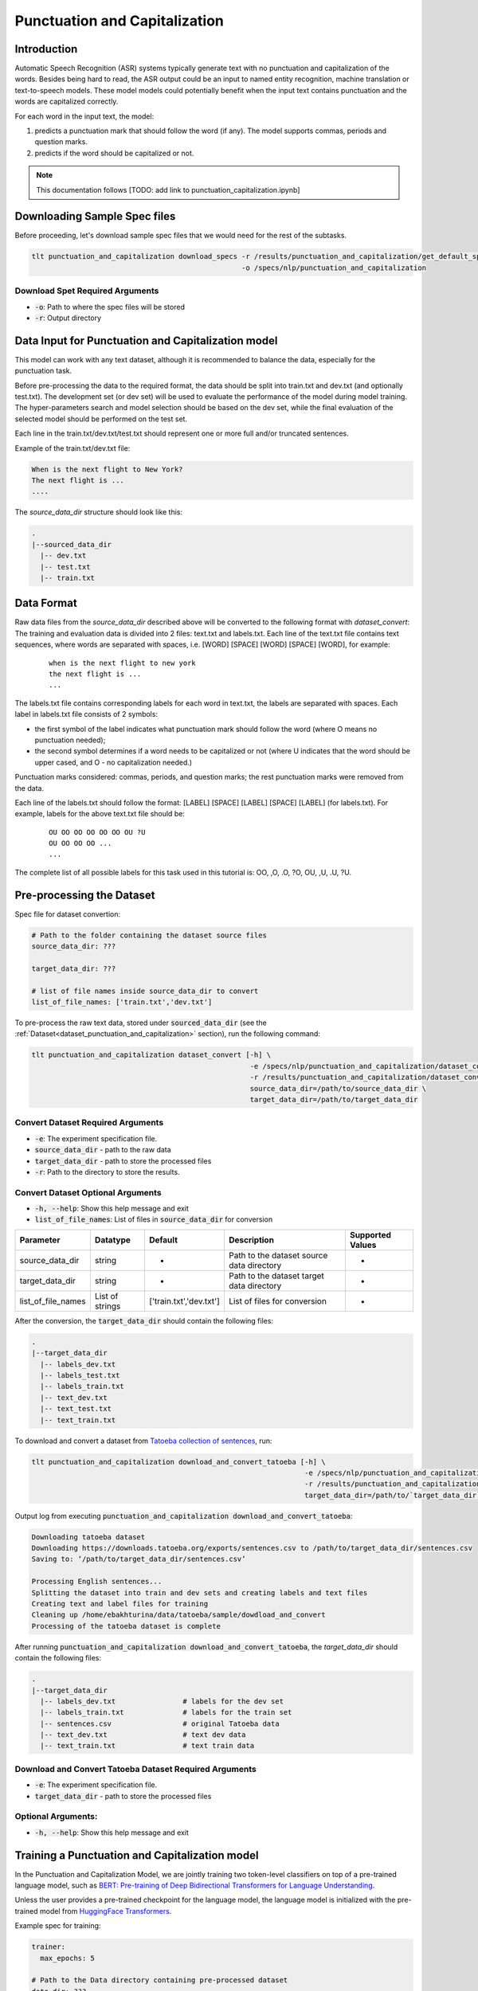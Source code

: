 Punctuation and Capitalization
==============================

.. _punctuation_and_capitalization:


Introduction
------------

Automatic Speech Recognition (ASR) systems typically generate text with no punctuation and capitalization of the words. \
Besides being hard to read, the ASR output could be an input to named entity recognition, \
machine translation or text-to-speech models. These model models could potentially benefit when the input text contains \
punctuation and the words are capitalized correctly.

For each word in the input text, the model:

1. predicts a punctuation mark that should follow the word (if any). The model supports commas, periods and question marks.
2. predicts if the word should be capitalized or not.

.. note::

    This documentation follows [TODO: add link to punctuation_capitalization.ipynb]

Downloading Sample Spec files
-----------------------------

Before proceeding, let's download sample spec files that we would need for the rest of the subtasks.

.. code::

    tlt punctuation_and_capitalization download_specs -r /results/punctuation_and_capitalization/get_default_specs/ \
                                                      -o /specs/nlp/punctuation_and_capitalization

Download Spet Required Arguments
^^^^^^^^^^^^^^^^^^^^^^^^^^^^^^^^

* :code:`-o`: Path to where the spec files will be stored
* :code:`-r`: Output directory

.. _dataset_punctuation_and_capitalization:

Data Input for Punctuation and Capitalization model
---------------------------------------------------

This model can work with any text dataset, although it is recommended to balance the data, especially for the punctuation task.

Before pre-processing the data to the required format, the data should be split into train.txt and dev.txt (and optionally test.txt).
The development set (or dev set) will be used to evaluate the performance of the model during model training. \
The hyper-parameters search and model selection should be based on the dev set, while the final evaluation of the selected model \
should be performed on the test set.


Each line in the train.txt/dev.txt/test.txt should represent one or more full and/or truncated sentences.

Example of the train.txt/dev.txt file:

.. code::

    When is the next flight to New York?
    The next flight is ...
    ....


The `source_data_dir` structure should look like this:

.. code::

   .
   |--sourced_data_dir
     |-- dev.txt
     |-- test.txt
     |-- train.txt



Data Format
-----------

Raw data files from the `source_data_dir` described above will be converted to the following format with `dataset_convert`:
The training and evaluation data is divided into 2 files: text.txt and labels.txt. \
Each line of the text.txt file contains text sequences, where words are separated with spaces, i.e. \
[WORD] [SPACE] [WORD] [SPACE] [WORD], for example:

    ::

        when is the next flight to new york
        the next flight is ...
        ...

The labels.txt file contains corresponding labels for each word in text.txt, the labels are separated with spaces. \
Each label in labels.txt file consists of 2 symbols:

* the first symbol of the label indicates what punctuation mark should follow the word (where O means no punctuation needed);
* the second symbol determines if a word needs to be capitalized or not (where U indicates that the word should be upper cased, and O - no capitalization needed.)

Punctuation marks considered: commas, periods, and question marks; the rest punctuation marks were removed from the data.

Each line of the labels.txt should follow the format: [LABEL] [SPACE] [LABEL] [SPACE] [LABEL] (for labels.txt). \
For example, labels for the above text.txt file should be:

    ::

        OU OO OO OO OO OO OU ?U
        OU OO OO OO ...
        ...

The complete list of all possible labels for this task used in this tutorial is: OO, ,O, .O, ?O, OU, ,U, .U, ?U.

Pre-processing the Dataset
--------------------------

Spec file for dataset convertion:

.. code::

    # Path to the folder containing the dataset source files
    source_data_dir: ???

    target_data_dir: ???

    # list of file names inside source_data_dir to convert
    list_of_file_names: ['train.txt','dev.txt']

To pre-process the raw text data, stored under :code:`sourced_data_dir` (see the :ref:`Dataset<dataset_punctuation_and_capitalization>`
section), run the following command:

.. code::

    tlt punctuation_and_capitalization dataset_convert [-h] \
                                                        -e /specs/nlp/punctuation_and_capitalization/dataset_convert.yaml \
                                                        -r /results/punctuation_and_capitalization/dataset_convert/ \
                                                        source_data_dir=/path/to/source_data_dir \
                                                        target_data_dir=/path/to/target_data_dir


Convert Dataset Required Arguments
^^^^^^^^^^^^^^^^^^^^^^^^^^^^^^^^^^

* :code:`-e`: The experiment specification file.
* :code:`source_data_dir` - path to the raw data
* :code:`target_data_dir` - path to store the processed files
* :code:`-r`: Path to the directory to store the results.

Convert Dataset Optional Arguments
^^^^^^^^^^^^^^^^^^^^^^^^^^^^^^^^^^

* :code:`-h, --help`: Show this help message and exit
* :code:`list_of_file_names`: List of files in :code:`source_data_dir` for conversion


+--------------------+----------------+---------------------------------+------------------------------------------------+-------------------------------+
| **Parameter**      | **Datatype**   | **Default**                     | **Description**                                | **Supported Values**          |
+====================+================+=================================+================================================+===============================+
| source_data_dir    | string         | -                               | Path to the dataset source data directory      | -                             |
+--------------------+----------------+---------------------------------+------------------------------------------------+-------------------------------+
| target_data_dir    | string         | -                               | Path to the dataset target data directory      | -                             |
+--------------------+----------------+---------------------------------+------------------------------------------------+-------------------------------+
| list_of_file_names | List of strings| ['train.txt','dev.txt']         | List of files for conversion                   | -                             |
+--------------------+----------------+---------------------------------+------------------------------------------------+-------------------------------+

After the conversion, the :code:`target_data_dir` should contain the following files:

.. code::

   .
   |--target_data_dir
     |-- labels_dev.txt
     |-- labels_test.txt
     |-- labels_train.txt
     |-- text_dev.txt
     |-- text_test.txt
     |-- text_train.txt

To download and convert a dataset from `Tatoeba collection of sentences <https://tatoeba.org/eng>`__, run:

.. code::

    tlt punctuation_and_capitalization download_and_convert_tatoeba [-h] \
                                                                     -e /specs/nlp/punctuation_and_capitalization/download_and_convert_tatoeba.yaml \
                                                                     -r /results/punctuation_and_capitalization/download_and_convert_tatoeba/ \
                                                                     target_data_dir=/path/to/`target_data_dir`


Output log from executing :code:`punctuation_and_capitalization download_and_convert_tatoeba`:

.. code::

    Downloading tatoeba dataset
    Downloading https://downloads.tatoeba.org/exports/sentences.csv to /path/to/target_data_dir/sentences.csv
    Saving to: ‘/path/to/target_data_dir/sentences.csv’

    Processing English sentences...
    Splitting the dataset into train and dev sets and creating labels and text files
    Creating text and label files for training
    Cleaning up /home/ebakhturina/data/tatoeba/sample/dowdload_and_convert
    Processing of the tatoeba dataset is complete


After running :code:`punctuation_and_capitalization download_and_convert_tatoeba`, \
the `target_data_dir` should contain the following files:

.. code::

   .
   |--target_data_dir
     |-- labels_dev.txt                # labels for the dev set
     |-- labels_train.txt              # labels for the train set
     |-- sentences.csv                 # original Tatoeba data
     |-- text_dev.txt                  # text dev data
     |-- text_train.txt                # text train data

Download and Convert Tatoeba Dataset Required Arguments
^^^^^^^^^^^^^^^^^^^^^^^^^^^^^^^^^^^^^^^^^^^^^^^^^^^^^^^

* :code:`-e`: The experiment specification file.
* :code:`target_data_dir` - path to store the processed files

Optional Arguments:
^^^^^^^^^^^^^^^^^^^

* :code:`-h, --help`: Show this help message and exit

Training a Punctuation and Capitalization model
-----------------------------------------------

In the Punctuation and Capitalization Model, we are jointly training two token-level classifiers on top of a pre-trained \
language model, such as `BERT: Pre-training of Deep Bidirectional Transformers for Language Understanding <https://arxiv.org/abs/1810.04805>`__.

Unless the user provides a pre-trained checkpoint for the language model, the language model is initialized with the
pre-trained model from `HuggingFace Transformers <https://github.com/huggingface/transformers>`__.

Example spec for training:

.. code::

    trainer:
      max_epochs: 5

    # Path to the Data directory containing pre-processed dataset
    data_dir: ???

    # Specifies parameters for the Punctuation and Capitalization model
    model:
      # Lists supported punctuation marks
      punct_label_ids:
        O: 0
        ',': 1
        '.': 2
        '?': 3

      capit_label_ids:
        O: 0
        U: 1

      tokenizer:
          tokenizer_name: ${model.language_model.pretrained_model_name} # or sentencepiece
          vocab_file: null # path to vocab file
          tokenizer_model: null # only used if tokenizer is sentencepiece
          special_tokens: null

      # Pre-trained language model such as BERT or Megatron-BERT
      language_model:
        pretrained_model_name: bert-base-uncased
        lm_checkpoint: null
        config_file: null # json file, precedence over config
        config: null

      # Specifies parameters of the punctuation and capitalization heads that follow a BERT-based language-model
      punct_head:
        punct_num_fc_layers: 1
        fc_dropout: 0.1
        activation: 'relu'
        use_transformer_init: true

      capit_head:
        capit_num_fc_layers: 1
        fc_dropout: 0.1
        activation: 'relu'
        use_transformer_init: true

    # Specifies the parameters of the dataset to be used for training.
    training_ds:
      text_file: text_train.txt
      labels_file: labels_train.txt
      shuffle: true
      num_samples: -1 # number of samples to be considered, -1 means all the dataset
      batch_size: 64

    # Specifies the parameters of the dataset to be used for validation.
    validation_ds:
      text_file: text_dev.txt
      labels_file: labels_dev.txt
      shuffle: false
      num_samples: -1 # number of samples to be considered, -1 means all the dataset
      batch_size: 64

    # The parameters for the training optimizer, including learning rate, lr schedule, etc.
    optim:
      name: adam
      lr: 1e-5
      weight_decay: 0.00

      sched:
        name: WarmupAnnealing
        # Scheduler params
        warmup_steps: null
        warmup_ratio: 0.1
        last_epoch: -1

        # pytorch lightning args
        monitor: val_loss
        reduce_on_plateau: false


The specification can be roughly grouped into three categories:

* Parameters that describe the training process
* Parameters that describe the datasets, and
* Parameters that describe the model.

More details about parameters in the spec file could be found below:

+-------------------------------------------+-----------------+----------------------------------------------------------------------------------+--------------------------------------------------------------------------------------------------------------+
| **Parameter**                             | **Data Type**   |   **Default**                                                                    | **Description**                                                                                              |
+-------------------------------------------+-----------------+----------------------------------------------------------------------------------+--------------------------------------------------------------------------------------------------------------+
| data_dir                                  | string          | --                                                                               | Path to the data converted to the specified above format                                                     |
+-------------------------------------------+-----------------+----------------------------------------------------------------------------------+--------------------------------------------------------------------------------------------------------------+
|trainer.max_epochs                         | integer         | 5                                                                                | Maximum number of epochs to train the model                                                                  |
+-------------------------------------------+-----------------+----------------------------------------------------------------------------------+--------------------------------------------------------------------------------------------------------------+
| model.punct_label_ids                     | dictionary      | O: 0, ',': 1, '.': 2, '?': 3                                                     | Labels string name to integer mapping for punctuation task, do NOT change                                    |
+-------------------------------------------+-----------------+----------------------------------------------------------------------------------+--------------------------------------------------------------------------------------------------------------+
| model.capit_label_ids                     | dictionary      | O: 0, U: 1                                                                       | Labels string name to integer mapping for capitalization task, do NOT change                                 |
+-------------------------------------------+-----------------+----------------------------------------------------------------------------------+--------------------------------------------------------------------------------------------------------------+
| model.tokenizer.tokenizer_name            | string          | Will be filled automatically based on model.language_model.pretrained_model_name | Tokenizer name                                                                                               |
+-------------------------------------------+-----------------+----------------------------------------------------------------------------------+--------------------------------------------------------------------------------------------------------------+
| model.tokenizer.vocab_file                | string          | null                                                                             | Path to tokenizer vocabulary                                                                                 |
+-------------------------------------------+-----------------+----------------------------------------------------------------------------------+--------------------------------------------------------------------------------------------------------------+
| model.tokenizer.tokenizer_model           | string          | null                                                                             | Path to tokenizer model (only for sentencepiece tokenizer)                                                   |
+-------------------------------------------+-----------------+----------------------------------------------------------------------------------+--------------------------------------------------------------------------------------------------------------+
| model.language_model.pretrained_model_name| string          | bert-base-uncased                                                                | Pre-trained language model name, for example: `bert-base-cased` or `bert-base-uncased`                       |
+-------------------------------------------+-----------------+----------------------------------------------------------------------------------+--------------------------------------------------------------------------------------------------------------+
| model.language_model.lm_checkpoint        | string          | null                                                                             | Path to the pre-trained language model checkpoint                                                            |
+-------------------------------------------+-----------------+----------------------------------------------------------------------------------+--------------------------------------------------------------------------------------------------------------+
| model.language_model.config_file          | string          | null                                                                             | Path to the pre-trained language model config file                                                           |
+-------------------------------------------+-----------------+----------------------------------------------------------------------------------+--------------------------------------------------------------------------------------------------------------+
| model.language_model.config               | dictionary      | null                                                                             | Config of the pre-trained language model                                                                     |
+-------------------------------------------+-----------------+----------------------------------------------------------------------------------+--------------------------------------------------------------------------------------------------------------+
| model.punct_head.punct_num_fc_layers      | integer         | 1                                                                                | Number of fully connected layers                                                                             |
+-------------------------------------------+-----------------+----------------------------------------------------------------------------------+--------------------------------------------------------------------------------------------------------------+
| model.punct_head.fc_dropout               | float           | 0.1                                                                              | Activation to use between fully connected layers                                                             |
+-------------------------------------------+-----------------+----------------------------------------------------------------------------------+--------------------------------------------------------------------------------------------------------------+
| model.punct_head.activation               | string          | 'relu'                                                                           | Dropout to apply to the input hidden states                                                                  |
+-------------------------------------------+-----------------+----------------------------------------------------------------------------------+--------------------------------------------------------------------------------------------------------------+
| model.punct_head.use_transrormer_init     | bool            | True                                                                             | Whether to initialize the weights of the classifier head with the same approach used in Transformer          |
+-------------------------------------------+-----------------+----------------------------------------------------------------------------------+--------------------------------------------------------------------------------------------------------------+
| model.capit_head.punct_num_fc_layers      | integer         | 1                                                                                | Number of fully connected layers                                                                             |
+-------------------------------------------+-----------------+----------------------------------------------------------------------------------+--------------------------------------------------------------------------------------------------------------+
| model.capit_head.fc_dropout               | float           | 0.1                                                                              | Activation to use between fully connected layers                                                             |
+-------------------------------------------+-----------------+----------------------------------------------------------------------------------+--------------------------------------------------------------------------------------------------------------+
| model.capit_head.activation               | string          | 'relu'                                                                           | Dropout to apply to the input hidden states                                                                  |
+-------------------------------------------+-----------------+----------------------------------------------------------------------------------+--------------------------------------------------------------------------------------------------------------+
| model.capit_head.use_transrormer_init     | bool            | True                                                                             | Whether to initialize the weights of the classifier head with the same approach used in Transformer          |
+-------------------------------------------+-----------------+----------------------------------------------------------------------------------+--------------------------------------------------------------------------------------------------------------+
| training_ds.text_file                     | string          | text_train.txt                                                                   | Name of the text training file located at `data_dir`                                                         |
+-------------------------------------------+-----------------+----------------------------------------------------------------------------------+--------------------------------------------------------------------------------------------------------------+
| training_ds.labels_file                   | string          | labels_train.txt                                                                 | Name of the labels training file located at `data_dir`                                                       |
+-------------------------------------------+-----------------+----------------------------------------------------------------------------------+--------------------------------------------------------------------------------------------------------------+
| training_ds.shuffle                       | bool            | True                                                                             | Whether to shuffle the training data                                                                         |
+-------------------------------------------+-----------------+----------------------------------------------------------------------------------+--------------------------------------------------------------------------------------------------------------+
| training_ds.num_samples                   | integer         | -1                                                                               | Number of samples to use from the training dataset, -1 mean all                                              |
+-------------------------------------------+-----------------+----------------------------------------------------------------------------------+--------------------------------------------------------------------------------------------------------------+
| training_ds.batch_size                    | integer         | 64                                                                               | Training data batch size                                                                                     |
+-------------------------------------------+-----------------+----------------------------------------------------------------------------------+--------------------------------------------------------------------------------------------------------------+
| validation_ds.text_file                   | string          | text_dev.txt                                                                     | Name of the text file for evaluation, located at `data_dir`                                                  |
+-------------------------------------------+-----------------+----------------------------------------------------------------------------------+--------------------------------------------------------------------------------------------------------------+
| validation_ds.labels_file                 | string          | labels_dev.txt                                                                   | Name of the labels dev file located at `data_dir`                                                            |
+-------------------------------------------+-----------------+----------------------------------------------------------------------------------+--------------------------------------------------------------------------------------------------------------+
| validation_ds.shuffle                     | bool            | False                                                                            | Whether to shuffle the dev data                                                                              |
+-------------------------------------------+-----------------+----------------------------------------------------------------------------------+--------------------------------------------------------------------------------------------------------------+
| validation_ds.num_samples                 | integer         | -1                                                                               | Number of samples to use from the dev set, -1 mean all                                                       |
+-------------------------------------------+-----------------+----------------------------------------------------------------------------------+--------------------------------------------------------------------------------------------------------------+
| validation_ds.batch_size                  | integer         | 64                                                                               | Dev set batch size                                                                                           |
+-------------------------------------------+-----------------+----------------------------------------------------------------------------------+--------------------------------------------------------------------------------------------------------------+
| optim.name                                | string          | adam                                                                             | Optimizer to use for training                                                                                |
+-------------------------------------------+-----------------+----------------------------------------------------------------------------------+--------------------------------------------------------------------------------------------------------------+
| optim.lr                                  | float           | 1e-5                                                                             | Learning rate to use for training                                                                            |
+-------------------------------------------+-----------------+----------------------------------------------------------------------------------+--------------------------------------------------------------------------------------------------------------+
| optim.weight_decay                        | float           | 0                                                                                | Weight decay to use for training                                                                             |
+-------------------------------------------+-----------------+----------------------------------------------------------------------------------+--------------------------------------------------------------------------------------------------------------+
| optim.sched.name                          | string          | WarmupAnnealing                                                                  | Warm up schedule                                                                                             |
+-------------------------------------------+-----------------+----------------------------------------------------------------------------------+--------------------------------------------------------------------------------------------------------------+
| optim.sched.warmup_ratio                  | float           | 0.1                                                                              | Warm up ratio                                                                                                |
+-------------------------------------------+-----------------+----------------------------------------------------------------------------------+--------------------------------------------------------------------------------------------------------------+

Example of the command for training the model:

.. code::

    tlt punctuation_and_capitalization train [-h] \
                                              -e /specs/nlp/punctuation_and_capitalization/train.yaml \
                                              -r /results/punctuation_and_capitalization/train/ \
                                              -g 4 \
                                              data_dir=/path/to/data_dir \
                                              trainer.max_epochs=2 \
                                              training_ds.num_samples=-1  \
                                              validation_ds.num_samples=-1 \
                                              -k $KEY

Required Arguments for Training
^^^^^^^^^^^^^^^^^^^^^^^^^^^^^^^

* :code:`-e`: The experiment specification file to set up training.
* :code:`-r`: Path to the directory to store the results.
* :code:`-k`: Encryption key
* :code:`data_dir`: Path to the `data_dir` with the processed data files.

Optional Arguments
^^^^^^^^^^^^^^^^^^

* :code:`-h, --help`: Show this help message and exit
* :code:`-g`: The number of GPUs to be used in evaluation in a multi-gpu scenario (default: 1).
* Other arguments to override fields in the specification file.

.. note::

    While the arguments are defined in the spec file, if you wish to override these parameter definitions in the spec file \
    and experiment with them, you may do so over command line by simple defining the param. \
    For example, the sample spec file mentioned above has :code:`validation_ds.batch_size` set to 64. \
    However, if you see that the GPU utilization can be optimized further by using larger a batch size, \
    you may override to the desired value, by adding the field :code:`validation_ds.batch_size=128` over command line.
    You may repeat this with any of the parameters defined in the sample spec file.

Snippets of the output log from executing the :code:`punctuation_and_capitalization train` command:

.. code::

    # complete model's spec file will be shown
    [NeMo I] Spec file:
    restore_from: ???
    exp_manager:
      explicit_log_dir: null
      exp_dir: null
      name: trained-model
      version: null
      use_datetime_version: true
      resume_if_exists: true
      resume_past_end: false
      resume_ignore_no_checkpoint: true
      create_tensorboard_logger: false
      summary_writer_kwargs: null
      create_wandb_logger: false
      wandb_logger_kwargs: null
      create_checkpoint_callback: true
      checkpoint_callback_params:
        filepath: null
        monitor: val_loss
        verbose: true
        save_last: true
        save_top_k: 3
        save_weights_only: false
        mode: auto
        period: 1
        prefix: null
        postfix: .tlt
        save_best_model: false
      files_to_copy: null
    model:
      tokenizer: ...

    ...

    # The dataset will be processed and tokenized
    [NeMo I punctuation_capitalization_model:251] Setting model.dataset.data_dir to sample/.
    [NeMo I punctuation_capitalization_dataset:289] Processing text_train.txt
    [NeMo I punctuation_capitalization_dataset:333] Using the provided label_ids dictionary.
    [NeMo I punctuation_capitalization_dataset:408] Labels: {'O': 0, ',': 1, '.': 2, '?': 3}
    [NeMo I punctuation_capitalization_dataset:409] Labels mapping saved to : sample/punct_label_ids.csv
    [NeMo I punctuation_capitalization_dataset:408] Labels: {'O': 0, 'U': 1}
    [NeMo I punctuation_capitalization_dataset:409] Labels mapping saved to : sample/capit_label_ids.csv
    [NeMo I punctuation_capitalization_dataset:134] Max length: 35
    [NeMo I data_preprocessing:295] Some stats of the lengths of the sequences:

    # During training, you're going to see a progress bar for both training and evaluation of the model that is done during model training.

    # Once the training is complete, the results are going to be saved to the specified locations
    [NeMo I train:126] Experiment logs saved to 'nemo_experiments/trained-model'
    [NeMo I train:129] Trained model saved to 'nemo_experiments/trained-model/2021/checkpoints/trained-model.tlt'

Important parameters
^^^^^^^^^^^^^^^^^^^^

Below is the list of parameters could help improve the model:

- language model (`model.language_model.pretrained_model_name`)
    - pre-trained language model name, such as:
    - `megatron-bert-345m-uncased`, `megatron-bert-345m-cased`, `biomegatron-bert-345m-uncased`, `biomegatron-bert-345m-cased`, `bert-base-uncased`, `bert-large-uncased`, `bert-base-cased`, `bert-large-cased`
    - `distilbert-base-uncased`, `distilbert-base-cased`,
    - `roberta-base`, `roberta-large`, `distilroberta-base`
    - `albert-base-v1`, `albert-large-v1`, `albert-xlarge-v1`, `albert-xxlarge-v1`, `albert-base-v2`, `albert-large-v2`, `albert-xlarge-v2`, `albert-xxlarge-v2`

- classification head parameters:
    - the number of layers in the classification heads (`model.punct_head.punct_num_fc_layers` and `model.capit_head.capit_num_fc_layers`)
    - dropout value between layers (`model.punct_head.fc_dropout` and `model.capit_head.fc_dropout`)

- optimizer (`model.optim.name`, for example, `adam`)
- learning rate (`model.optim.lr`, for example, `5e-5`)


Fine-tuning a model on a different dataset
------------------------------------------

In the previous section <ref>:Training a punctuation and capitalization model, \
the Punctuation and Capitalization model was initialized with a pre-trained language model, \
but the classifiers were trained from scratch.
Now, that a user has trained the Punctuation and Capitalization model successfully (let's call it `trained-model.tlt`), \
there maybe scenarios where users are required to retrain this `trained-model.tlt` on a new smaller dataset. \
TLT conversational AI applications provide a separate tool called `fine-tune` to enable this.


Example for spec for fine-tuning of the model:

.. code::

    trainer:
      max_epochs: 1 # DEMO purposes # 100
    data_dir: ???

    # Fine-tuning settings: training dataset.
    finetuning_ds:
      text_file: text_train.txt
      labels_file: labels_train.txt
      shuffle: true
      num_samples: -1 # number of samples to be considered, -1 means all the dataset
      batch_size: 64

    # Fine-tuning settings: validation dataset.
    validation_ds:
      text_file: text_dev.txt
      labels_file: labels_dev.txt
      shuffle: false
      num_samples: -1 # number of samples to be considered, -1 means all the dataset
      batch_size: 64

    # Fine-tuning settings: different optimizer.
    optim:
      name: adam
      lr: 2e-5

+-------------------------------------------+-----------------+----------------------------------------------------------------------------------+--------------------------------------------------------------------------------------------------------------+
| **Parameter**                             | **Data Type**   |   **Default**                                                                    | **Description**                                                                                              |
+-------------------------------------------+-----------------+----------------------------------------------------------------------------------+--------------------------------------------------------------------------------------------------------------+
| data_dir                                  | string          | --                                                                               | Path to the data converted to the specified above format                                                     |
+-------------------------------------------+-----------------+----------------------------------------------------------------------------------+--------------------------------------------------------------------------------------------------------------+
| trainer.max_epochs                        | integer         | 5                                                                                | Maximum number of epochs to train the model                                                                  |
+-------------------------------------------+-----------------+----------------------------------------------------------------------------------+--------------------------------------------------------------------------------------------------------------+
| finetuning_ds.text_file                   | string          | text_train.txt                                                                   | Name of the text training file located at `data_dir`                                                         |
+-------------------------------------------+-----------------+----------------------------------------------------------------------------------+--------------------------------------------------------------------------------------------------------------+
| finetuning_ds.labels_file                 | string          | labels_train.txt                                                                 | Name of the labels training file located at `data_dir`                                                       |
+-------------------------------------------+-----------------+----------------------------------------------------------------------------------+--------------------------------------------------------------------------------------------------------------+
| finetuning_ds.shuffle                     | bool            | True                                                                             | Whether to shuffle the training data                                                                         |
+-------------------------------------------+-----------------+----------------------------------------------------------------------------------+--------------------------------------------------------------------------------------------------------------+
| finetuning_ds.num_samples                 | integer         | -1                                                                               | Number of samples to use from the training dataset, -1 mean all                                              |
+-------------------------------------------+-----------------+----------------------------------------------------------------------------------+--------------------------------------------------------------------------------------------------------------+
| finetuning_ds.batch_size                  | integer         | 64                                                                               | Training data batch size                                                                                     |
+-------------------------------------------+-----------------+----------------------------------------------------------------------------------+--------------------------------------------------------------------------------------------------------------+
| validation_ds.text_file                   | string          | text_dev.txt                                                                     | Name of the text file for evaluation, located at `data_dir`                                                  |
+-------------------------------------------+-----------------+----------------------------------------------------------------------------------+--------------------------------------------------------------------------------------------------------------+
| validation_ds.labels_file                 | string          | labels_dev.txt                                                                   | Name of the labels dev file located at `data_dir`                                                            |
+-------------------------------------------+-----------------+----------------------------------------------------------------------------------+--------------------------------------------------------------------------------------------------------------+
| validation_ds.shuffle                     | bool            | False                                                                            | Whether to shuffle the dev data                                                                              |
+-------------------------------------------+-----------------+----------------------------------------------------------------------------------+--------------------------------------------------------------------------------------------------------------+
| validation_ds.num_samples                 | integer         | -1                                                                               | Number of samples to use from the dev set, -1 mean all                                                       |
+-------------------------------------------+-----------------+----------------------------------------------------------------------------------+--------------------------------------------------------------------------------------------------------------+
| validation_ds.batch_size                  | integer         | 64                                                                               | Dev set batch size                                                                                           |
+-------------------------------------------+-----------------+----------------------------------------------------------------------------------+--------------------------------------------------------------------------------------------------------------+
| optim.name                                | string          | adam                                                                             | Optimizer to use for training                                                                                |
+-------------------------------------------+-----------------+----------------------------------------------------------------------------------+--------------------------------------------------------------------------------------------------------------+
| optim.lr                                  | float           | 2e-5                                                                             | Learning rate to use for training                                                                            |
+-------------------------------------------+-----------------+----------------------------------------------------------------------------------+--------------------------------------------------------------------------------------------------------------+

Use the following command for fine-tune the model:

.. code::

    tlt punctuation_and_capitalization finetune [-h] -e /specs/nlp/punctuation_and_capitalization/finetune.yaml \
                                                      -r /results/punctuation_and_capitalization/finetune/ \
                                                      -m /path/to/trained-model.tlt \
                                                      -g 1 \
                                                      data_dir=/path/to/`data_dir` \
                                                      trainer.max_epochs=3 \
                                                      -k $KEY

Required Arguments for Funetuning
^^^^^^^^^^^^^^^^^^^^^^^^^^^^^^^^^

* :code:`-e`: The experiment specification file to set up fine-tuning
* :code:`-r`: Path to the directory to store the results of the fine-tuning.
* :code:`-m`: Path to the pre-trained model to use for fine-tuning.
* :code:`data_dir`: Path to data directory with the pre-processed data to use for fine-tuning
* :code:`-k`: Encryption key

Optional Arguments
^^^^^^^^^^^^^^^^^^

* :code:`-h, --help`: Show this help message and exit
* :code:`-g`: The number of GPUs to be used in evaluation in a multi-gpu scenario (default: 1).
* Other arguments to override fields in the specification file.

Output log for the :code:`tlt punctuation_and_capitalization finetune` command:

.. code::

    Model restored from '/path/to/trained-model.tlt'
    # The rest of the log is similar to the output log snippet for :code:`punctuation_and_capitalization train`.

Evaluating a trained model
--------------------------

Spec example to evaluate the pre-trained model:

.. code::

    # Name of the .tlt from which the model will be loaded.
    restore_from: trained-model.tlt

    # Test settings: dataset.
    data_dir: ???
    test_ds:
      text_file: text_dev.txt
      labels_file: labels_dev.txt
      batch_size: 64
      shuffle: false
      num_samples: -1 # number of samples to be considered, -1 means all the dataset

Use the following command to evaluate the model:

.. code::

    tlt punctuation_and_capitalization evaluate [-h] \
                                                 -e /specs/nlp/punctuation_and_capitalization/evaluate.yaml \
                                                 -m /path/to/trained-model.tlt \
                                                 -g 1 \
                                                 data_dir=/path/to/data_dir \
                                                 -k $KEY

Required Arguments for Evaluation
^^^^^^^^^^^^^^^^^^^^^^^^^^^^^^^^^

* :code:`-e`: The experiment specification file to set up evaluation.
* :code:`-r`: Path to the directory to store the results.
* :code:`data_dir`: Path to data directory with the pre-processed data to use for evaluation
* :code:`-m`: Path to the pre-trained model checkpoint for evaluation. Should be a :code:`.tlt` file.
* :code:`-k`: Encryption key

Optional Arguments:
^^^^^^^^^^^^^^^^^^^
* :code:`-h, --help`: Show this help message and exit

:code:`punctuation_and_capitalization evaluate` generates two classification reports: one for capitalization task and \
another one for punctuaion task. This classification reports include the following metrics:
* :code:`Precision`
* :code:`Recall`
* :code:`F1`

More details about these metrics could be found `here <https://en.wikipedia.org/wiki/Precision_and_recall>`__.

Output log from executing the above command (note, the values below are for demonstration purposes only):

.. code::

    Punctuation report:

    label                                                precision    recall       f1        support
    O (label_id: 0)                                        100.00      97.00      98.48        100
    , (label_id: 1)                                        100.00     100.00     100.00          4
    . (label_id: 2)                                         76.92     100.00      86.96         10
    ? (label_id: 3)                                          0.00       0.00       0.00          0
    -------------------
    micro avg                                               97.37      97.37      97.37        114
    macro avg                                               92.31      99.00      95.14        114
    weighted avg                                            97.98      97.37      97.52        114



    Capitalization report:

    label                                                precision    recall       f1         support
    O (label_id: 0)                                         93.62      90.72      92.15         97
    U (label_id: 1)                                         55.00      64.71      59.46         17
    -------------------
    micro avg                                               86.84      86.84      86.84        114
    macro avg                                               74.31      77.71      75.80        114
    weighted avg                                            87.86      86.84      87.27        114


+-------------------------------------------+-----------------+----------------------------------------------------------------------------------+--------------------------------------------------------------------------------------------------------------+
| **Parameter**                             | **Data Type**   |   **Default**                                                                    | **Description**                                                                                              |
+-------------------------------------------+-----------------+----------------------------------------------------------------------------------+--------------------------------------------------------------------------------------------------------------+
| data_dir                                  | string          | --                                                                               | Path to the data converted to the specified above format                                                     |
+-------------------------------------------+-----------------+----------------------------------------------------------------------------------+--------------------------------------------------------------------------------------------------------------+
| test_ds.text_file                         | string          | text_dev.txt                                                                     | Name of the text file to run evaluation on located at `data_dir`                                             |
+-------------------------------------------+-----------------+----------------------------------------------------------------------------------+--------------------------------------------------------------------------------------------------------------+
| test_ds.labels_file                       | string          | labels_dev.txt                                                                   | Name of the labels dev file located at `data_dir`                                                            |
+-------------------------------------------+-----------------+----------------------------------------------------------------------------------+--------------------------------------------------------------------------------------------------------------+
| test_ds.shuffle                           | bool            | False                                                                            | Whether to shuffle the dev data                                                                              |
+-------------------------------------------+-----------------+----------------------------------------------------------------------------------+--------------------------------------------------------------------------------------------------------------+
| test_ds.num_samples                       | integer         | -1                                                                               | Number of samples to use from the dev set, -1 mean all                                                       |
+-------------------------------------------+-----------------+----------------------------------------------------------------------------------+--------------------------------------------------------------------------------------------------------------+
| test_ds.batch_size                        | integer         | 64                                                                               | Dev set batch size                                                                                           |
+-------------------------------------------+-----------------+----------------------------------------------------------------------------------+--------------------------------------------------------------------------------------------------------------+


Running inference using a trained model
---------------------------------------

During inference, a batch of input sentences, listed in the spec files, are passed through the trained model \
to add punctuation and capitalize words.

Before doing inference on the model, specify the list of examples in the spec, for example:

.. code::

    input_batch:
      - 'what can i do for you today'
      - 'how are you'

To run inference:

.. code::

    tlt punctuation_and_capitalization infer [-h]
                                              -e /specs/nlp/punctuation_and_capitalization/infer.yaml \
                                              -r /results/punctuation_and_capitalization/infer/ \
                                              -g 1 \
                                              -m finetuned-model.tlt \
                                              -k $KEY

Output log from executing the above command:

.. code::

    The prediction results of some sample queries with the trained model:
    Query : what can i do for you today
    Result: What can I do for you today?
    Query : how are you
    Result: How are you?



Required Arguments for Inference
^^^^^^^^^^^^^^^^^^^^^^^^^^^^^^^^

* :code:`-e`: The experiment specification file to set up inference.
  This requires the :code:`input_batch` with the list of examples to run inference on.
* :code:`-r`: Path to the directory to store the results.
* :code:`-m`: Path to the pre-trained model checkpoint from which to infer. Should be a :code:`.tlt` file.
* :code:`-k`: Encryption key


Optional Arguments
^^^^^^^^^^^^^^^^^^

* :code:`-h, --help`: Show this help message and exit
* :code:`-g`: The number of GPUs to be used for fine-tuning in a multi-gpu scenario (default: 1).
* Other arguments to override fields in the specification file.


Model Export
------------

A pre-trained model could be exported to JARVIS format (this format contains model checkpoint and model artifacts required for successful deployment of the trained .tlt models to Jarvis Services). For more details about Jarvis, see `this <https://docs.nvidia.com/deeplearning/jarvis/user-guide/docs/model-servicemaker.html>`__.

An example of the spec file for model export:

.. code::

    # Name of the .tlt EFF archive to be loaded/model to be exported.
    restore_from: trained-model.tlt

    # Set export format: JARVIS
    export_format: JARVIS

    # Output EFF archive containing model checkpoint and artifacts required for Jarvis Services
    export_to: exported-model.ejrvs

+-------------------------------------------+-----------------+----------------------------------------------------------------------------------+--------------------------------------------------------------------------------------------------------------+
| **Parameter**                             | **Data Type**   |   **Default**                                                                    | **Description**                                                                                              |
+-------------------------------------------+-----------------+----------------------------------------------------------------------------------+--------------------------------------------------------------------------------------------------------------+
| restore_from                              | string          | trained-model.tlt                                                                | Path to the pre-trained model                                                                                |
+-------------------------------------------+-----------------+----------------------------------------------------------------------------------+--------------------------------------------------------------------------------------------------------------+
| export_format                             | string          | -                                                                                | Export format: JARVIS                                                                  |
+-------------------------------------------+-----------------+----------------------------------------------------------------------------------+--------------------------------------------------------------------------------------------------------------+
| export_to                                 | string          | exported-model.ejrvs                                                             | Path to the exported model                                                                                   |
+-------------------------------------------+-----------------+----------------------------------------------------------------------------------+--------------------------------------------------------------------------------------------------------------+

To export a pre-trained model for deployment, run:

.. code::

    ### For export to Jarvis format
    tlt punctuation_and_capitalization export  [-h]\
                                                -e /specs/nlp/punctuation_and_capitalization/export.yaml \
                                                -r /results/punctuation_and_capitalization/export/ \
                                                -m trained-model.tlt \
                                                -k $KEY \
                                                export_format=JARVIS


Required Arguments for Export
^^^^^^^^^^^^^^^^^^^^^^^^^^^^^

* :code:`-e`: The experiment specification file to set up inference.
  This requires the :code:`input_batch` with the list of examples to run inference on.
* :code:`-r`: Path to the directory to store the results.
* :code:`-m`: Path to the pre-trained model checkpoint from which to infer. Should be a :code:`.tlt` file.
* :code:`-k`: Encryption key

Optional Arguments:
^^^^^^^^^^^^^^^^^^^

* :code:`-h, --help`: Show this help message and exit


Output log:

.. code::

    Spec file:
    restore_from: path/to/trained-model.tlt
    export_to: exported-model.ejrvs
    export_format: JARVIS
    exp_manager:
      task_name: export
      explicit_log_dir: /results/punctuation_and_capitalization/export/
    encryption_key: $KEY

    Experiment logs saved to '/results/punctuation_and_capitalization/export/'
    Exported model to '/results/punctuation_and_capitalization/export/exported-model.ejrvs'
